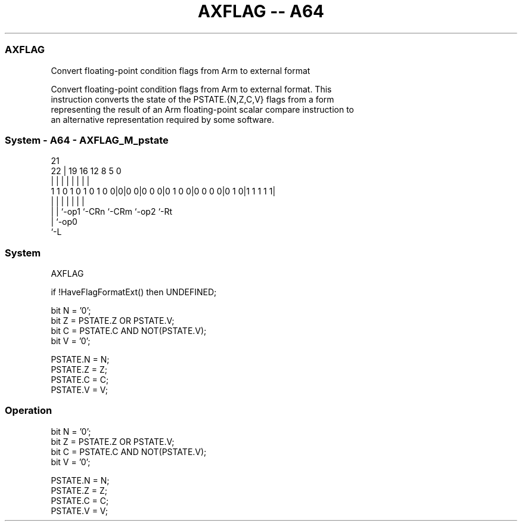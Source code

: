 .nh
.TH "AXFLAG -- A64" "7" " "  "instruction" "system"
.SS AXFLAG
 Convert floating-point condition flags from Arm to external format

 Convert floating-point condition flags from Arm to external format. This
 instruction converts the state of the PSTATE.{N,Z,C,V} flags from a form
 representing the result of an Arm floating-point scalar compare instruction to
 an alternative representation required by some software.



.SS System - A64 - AXFLAG_M_pstate
 
                                                                   
                                                                   
                       21                                          
                     22 |  19    16      12       8     5         0
                      | |   |     |       |       |     |         |
   1 1 0 1 0 1 0 1 0 0|0|0 0|0 0 0|0 1 0 0|0 0 0 0|0 1 0|1 1 1 1 1|
                      | |   |     |       |       |     |
                      | |   `-op1 `-CRn   `-CRm   `-op2 `-Rt 
                      | `-op0
                      `-L
  
  
 
.SS System
 
 AXFLAG
 
 if !HaveFlagFormatExt() then UNDEFINED;
 
 bit N = '0';
 bit Z = PSTATE.Z OR PSTATE.V;
 bit C = PSTATE.C AND NOT(PSTATE.V);
 bit V = '0';
 
 PSTATE.N = N;
 PSTATE.Z = Z;
 PSTATE.C = C;
 PSTATE.V = V;
 


.SS Operation

 bit N = '0';
 bit Z = PSTATE.Z OR PSTATE.V;
 bit C = PSTATE.C AND NOT(PSTATE.V);
 bit V = '0';
 
 PSTATE.N = N;
 PSTATE.Z = Z;
 PSTATE.C = C;
 PSTATE.V = V;


